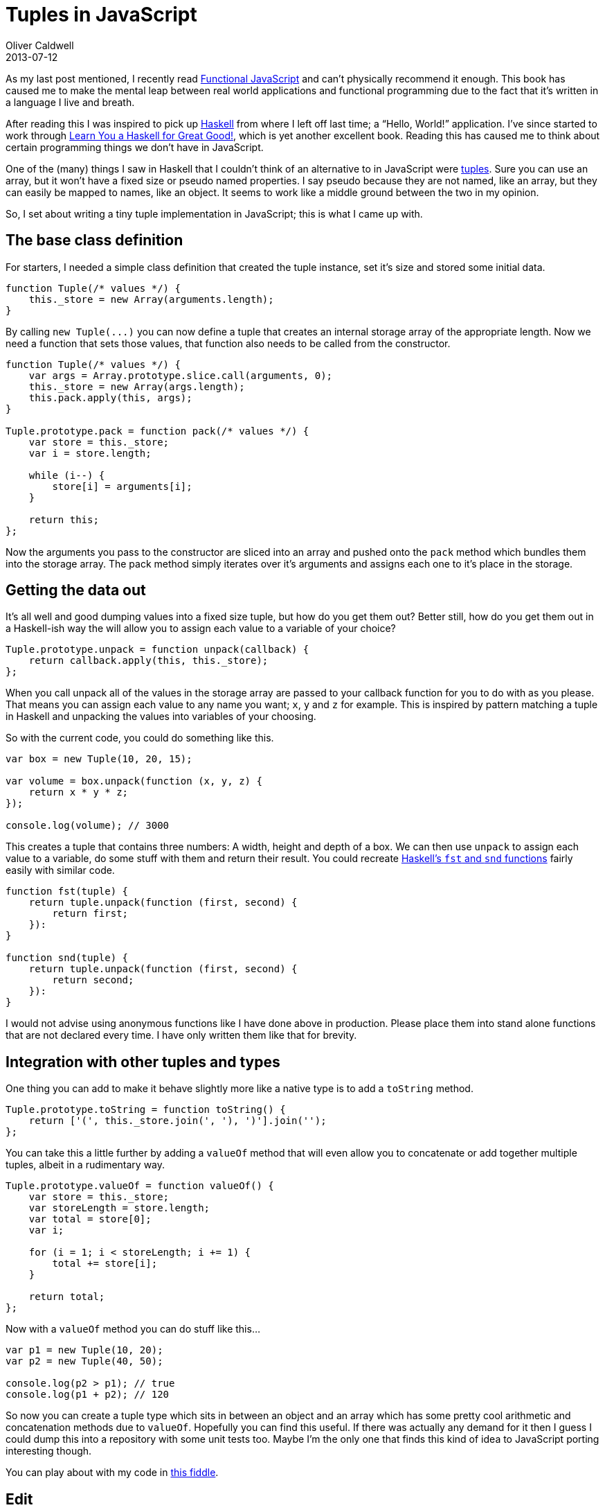 = Tuples in JavaScript
Oliver Caldwell
2013-07-12

As my last post mentioned, I recently read http://shop.oreilly.com/product/0636920028857.do[Functional JavaScript] and can’t physically recommend it enough. This book has caused me to make the mental leap between real world applications and functional programming due to the fact that it’s written in a language I live and breath.

After reading this I was inspired to pick up http://www.haskell.org/[Haskell] from where I left off last time; a “Hello, World!” application. I’ve since started to work through http://learnyouahaskell.com/[Learn You a Haskell for Great Good!], which is yet another excellent book. Reading this has caused me to think about certain programming things we don’t have in JavaScript.

One of the (many) things I saw in Haskell that I couldn’t think of an alternative to in JavaScript were https://en.wikipedia.org/wiki/Tuple[tuples]. Sure you can use an array, but it won’t have a fixed size or pseudo named properties. I say pseudo because they are not named, like an array, but they can easily be mapped to names, like an object. It seems to work like a middle ground between the two in my opinion.

So, I set about writing a tiny tuple implementation in JavaScript; this is what I came up with.

== The base class definition

For starters, I needed a simple class definition that created the tuple instance, set it’s size and stored some initial data.

[source]
----
function Tuple(/* values */) {
    this._store = new Array(arguments.length);
}
----

By calling `+new Tuple(...)+` you can now define a tuple that creates an internal storage array of the appropriate length. Now we need a function that sets those values, that function also needs to be called from the constructor.

[source]
----
function Tuple(/* values */) {
    var args = Array.prototype.slice.call(arguments, 0);
    this._store = new Array(args.length);
    this.pack.apply(this, args);
}

Tuple.prototype.pack = function pack(/* values */) {
    var store = this._store;
    var i = store.length;

    while (i--) {
        store[i] = arguments[i];
    }

    return this;
};
----

Now the arguments you pass to the constructor are sliced into an array and pushed onto the `+pack+` method which bundles them into the storage array. The pack method simply iterates over it’s arguments and assigns each one to it’s place in the storage.

== Getting the data out

It’s all well and good dumping values into a fixed size tuple, but how do you get them out? Better still, how do you get them out in a Haskell-ish way the will allow you to assign each value to a variable of your choice?

[source]
----
Tuple.prototype.unpack = function unpack(callback) {
    return callback.apply(this, this._store);
};
----

When you call unpack all of the values in the storage array are passed to your callback function for you to do with as you please. That means you can assign each value to any name you want; `+x+`, `+y+` and `+z+` for example. This is inspired by pattern matching a tuple in Haskell and unpacking the values into variables of your choosing.

So with the current code, you could do something like this.

[source]
----
var box = new Tuple(10, 20, 15);

var volume = box.unpack(function (x, y, z) {
    return x * y * z;
});

console.log(volume); // 3000
----

This creates a tuple that contains three numbers: A width, height and depth of a box. We can then use `+unpack+` to assign each value to a variable, do some stuff with them and return their result. You could recreate https://en.wikibooks.org/wiki/Haskell/Lists_and_tuples#Example:_fst_and_snd[Haskell’s `+fst+` and `+snd+` functions] fairly easily with similar code.

[source]
----
function fst(tuple) {
    return tuple.unpack(function (first, second) {
        return first;
    }):
}

function snd(tuple) {
    return tuple.unpack(function (first, second) {
        return second;
    }):
}
----

I would not advise using anonymous functions like I have done above in production. Please place them into stand alone functions that are not declared every time. I have only written them like that for brevity.

== Integration with other tuples and types

One thing you can add to make it behave slightly more like a native type is to add a `+toString+` method.

[source]
----
Tuple.prototype.toString = function toString() {
    return ['(', this._store.join(', '), ')'].join('');
};
----

You can take this a little further by adding a `+valueOf+` method that will even allow you to concatenate or add together multiple tuples, albeit in a rudimentary way.

[source]
----
Tuple.prototype.valueOf = function valueOf() {
    var store = this._store;
    var storeLength = store.length;
    var total = store[0];
    var i;

    for (i = 1; i < storeLength; i += 1) {
        total += store[i];
    }

    return total;
};
----

Now with a `+valueOf+` method you can do stuff like this…

[source]
----
var p1 = new Tuple(10, 20);
var p2 = new Tuple(40, 50);

console.log(p2 > p1); // true
console.log(p1 + p2); // 120
----

So now you can create a tuple type which sits in between an object and an array which has some pretty cool arithmetic and concatenation methods due to `+valueOf+`. Hopefully you can find this useful. If there was actually any demand for it then I guess I could dump this into a repository with some unit tests too. Maybe I’m the only one that finds this kind of idea to JavaScript porting interesting though.

You can play about with my code in http://jsfiddle.net/Wolfy87/nuGWQ/[this fiddle].

== Edit

Due to a sudden influx of views and opinions, I have decided to create an actual project based off of this idea; albeit a very simplified one. It can be found in the repository, https://github.com/Wolfy87/tuple[Wolfy87/tuple]. I have finished and published the first release tonight and you can grab it from GitHub, Bower (`+bower install tuple+`) and npm (`+npm install tuple-w+`, the name “tuple” was taken).

You will notice that this solidified version is a lot simpler though. There is no `+valueOf+` and there is no `+pack+` method. Once you have set the values with the constructor they are set forever. The object is now immutable (or as immutable as JavaScript can be) and can only be set once and then read. Exactly how a tuple should be.

Hopefully this is closer to what most people expect from a tuple, although I know it is still a *very* long way off due to the limitations of JavaScript. Regardless, enjoy!

